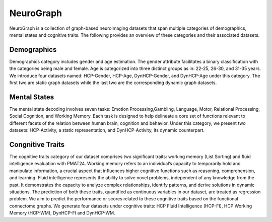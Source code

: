 NeuroGraph
=============================

NeuroGraph is a collection of graph-based neuroimaging datasets that span multiple categories of demographics, mental states and cognitive traits. The following provides an overview of these categories and their associated datasets.


Demographics
--------------------------

Demographics category includes gender and age estimation. The gender attribute facilitates a binary classification with the categories being male and female. Age is categorized into three distinct groups as in: 22-25, 26-30, and 31-35 years.  We introduce four datasets named: HCP-Gender, HCP-Age, DynHCP-Gender, and DynHCP-Age under this category. The first two are
static graph datasets while the last two are the corresponding dynamic graph datasets.

Mental States
-------------------------------
The mental state decoding involves seven tasks: Emotion Processing,Gambling, Language, Motor, Relational Processing, Social Cognition, and Working Memory. Each task is designed to help delineate a core set of functions relevant to different facets of the relation between human brain, cognition and behavior. Under this category, we present two datasets: HCP-Activity, a static representation, and DynHCP-Activity, its dynamic counterpart.

Congnitive Traits
-----------------------------------
The cognitive traits category of our dataset comprises two significant traits: working memory (List Sorting) and fluid intelligence evaluation with PMAT24. Working memory refers to an individual’s capacity to temporarily hold and manipulate information, a crucial aspect that influences higher cognitive functions such as reasoning, comprehension, and learning. Fluid intelligence represents the ability to solve novel problems, independent of any knowledge from the past. It demonstrates the capacity to analyze complex relationships, identify patterns, and derive solutions in dynamic situations. The prediction of both these traits, quantified as continuous variables in our dataset, are treated as regression problem. We aim to predict
the performance or scores related to these cognitive traits based on the functional connectome graphs. We generate four datasets under cognitive traits: HCP Fluid Intelligence (HCP-FI), HCP Working Memory (HCP-WM), DynHCP-FI and DynHCP-WM.